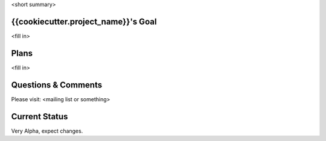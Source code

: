 <short summary>

{{cookiecutter.project_name}}'s Goal
------------------------------------

<fill in>

Plans
-----------

<fill in>

Questions & Comments
---------------------

Please visit: <mailing list or something>

Current Status
---------------

Very Alpha, expect changes.


